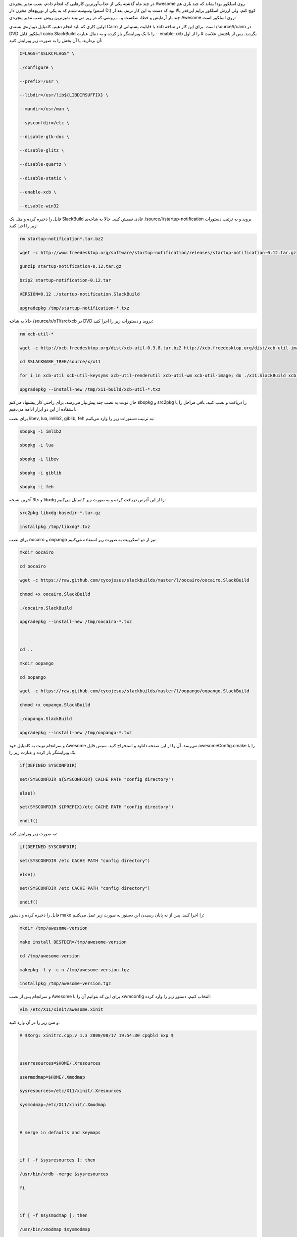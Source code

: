 .. title: نصب Awesome WM روی اسلکور .. date: 2012/3/25 22:12:34

.. raw:: html

   <html>

.. raw:: html

   <body>

.. raw:: html

   <p>

در چند ماه گذشته یکی از عذاب‌آور‌ترین کار‌هایی که انجام دادم‌، نصب مدیر
پنجره‌ی Awesome روی اسلکور بود‌! بماند که چند باری هم وسوسه شدم که به
یکی از توزیع‌های مخزن دار (اسمو D:) کوچ کنم‌. ولی ارزش اسلکور برایم
این‌قدر بالا بود که دست به این کار نزنم. بعد از چند بار آزمایش و خطا‌،
شکست و ... روشی که در زیر می‌بینید تمیز‌ترین روش نصب مدیر پنجره‌ی
Awesome روی اسلکور است‌:

اولین کاری که باید انجام دهیم‌، کامپایل دوباره‌ی بسته‌ی Cairo با قابلیت
پشتیبانی از xcb است‌. برای این کار در شاخه ‎/source/l/cairo در DVD
اسلکور فایل cairo.SlackBuild را با یک ویرایشگر باز کرده و به دنبال عبارت
‎‎‏‎--enable-xcb بگردید‌. پس از یافتنش علامت # را از اول آن بردارید‌. یا
آن بخش را به صورت زیر ویرایش کنید‌:

.. code:: bash


    CFLAGS="$SLKCFLAGS" \

    ./configure \

    --prefix=/usr \

    --libdir=/usr/lib${LIBDIRSUFFIX} \

    --mandir=/usr/man \

    --sysconfdir=/etc \

    --disable-gtk-doc \

    --disable-glitz \

    --disable-quartz \

    --disable-static \

    --enable-xcb \

    --disable-win32

فایل را ذخیره کرده و مثل یک SlackBuild عادی نصبش کنید‌. حالا به شاخه‌ی
‎/source/l/startup-notification بروید و به ترتیب دستورات زیر را اجرا
کنید‌:

.. code:: bash


    rm startup-notification*.tar.bz2

    wget -c http://www.freedesktop.org/software/startup-notification/releases/startup-notification-0.12.tar.gz

    gunzip startup-notification-0.12.tar.gz

    bzip2 startup-notification-0.12.tar

    VERSION=0.12 ./startup-notification.SlackBuild

    upgradepkg /tmp/startup-notification-*.txz

حالا به شاخه ‎/source/x/x11/src/xcb در DVD بروید و دستورات زیر را اجرا
کنید‌:

.. code:: bash


    rm xcb-util-*

    wget -c http://xcb.freedesktop.org/dist/xcb-util-0.3.8.tar.bz2 http://xcb.freedesktop.org/dist/xcb-util-image-0.3.8.tar.bz2 http://xcb.freedesktop.org/dist/xcb-util-renderutil-0.3.8.tar.bz2 http://xcb.freedesktop.org/dist/xcb-util-wm-0.3.8.tar.bz2 http://xcb.freedesktop.org/dist/xcb-util-keysyms-0.3.8.tar.bz2

    cd $SLACKWARE_TREE/source/x/x11

    for i in xcb-util xcb-util-keysyms xcb-util-renderutil xcb-util-wm xcb-util-image; do ./x11.SlackBuild xcb $i; done

    upgradepkg --install-new /tmp/x11-build/xcb-util-*.txz

حال نوبت به نصب چند پیش‌نیاز می‌رسد‌. برای راحتی کار پیشنهاد می‌کنم
sbopkg و src2pkg را دریافت و نصب کنید‌. باقی مراحل را با استفاده از این
دو ابزار ادامه می‌دهیم‌.

برای نصب libev, lua, imlib2, giblib, feh به ترتیب دستورات زیر را وارد
می‌کنیم‌:

.. code:: bash


    sbopkg -i imlib2

    sbopkg -i lua

    sbopkg -i libev

    sbopkg -i giblib

    sbopkg -i feh

و حالا آخرین نسخه libxdg را از این آدرس دریافت کرده و به صورت زیر
کامپایل می‌کنیم‌:

.. code:: bash


    src2pkg libxdg-basedir-*.tar.gz

    installpkg /tmp/libxdg*.txz

برای نصب oocairo و oopango نیز از دو اسکریپت به صورت زیر استفاده
می‌کنیم‌:

.. code:: bash


    mkdir oocairo

    cd oocairo

    wget -c https://raw.github.com/cycojesus/slackbuilds/master/l/oocairo/oocairo.SlackBuild

    chmod +x oocairo.SlackBuild

    ./oocairo.SlackBuild

    upgradepkg --install-new /tmp/oocairo-*.txz



    cd ..

    mkdir oopango

    cd oopango

    wget -c https://raw.github.com/cycojesus/slackbuilds/master/l/oopango/oopango.SlackBuild

    chmod +x oopango.SlackBuild

    ./oopango.SlackBuild

    upgradepkg --install-new /tmp/oopango-*.txz

و سرانجام نوبت به کامپایل خود Awesome می‌رسد‌. آن را از این صفحه دانلود
و استخراج کنید. سپس فایل awesomeConfig.cmake را با یک ویرایشگر باز کرده
و عبارت زیر را:

.. code:: bash


    if(DEFINED SYSCONFDIR)

    set(SYSCONFDIR ${SYSCONFDIR} CACHE PATH "config directory")

    else()

    set(SYSCONFDIR ${PREFIX}/etc CACHE PATH "config directory")

    endif()

به صورت زیر ویرایش کنید‌:

.. code:: bash


    if(DEFINED SYSCONFDIR)

    set(SYSCONFDIR /etc CACHE PATH "config directory")

    else()

    set(SYSCONFDIR /etc CACHE PATH "config directory")

    endif()

فایل را ذخیره کرده و دستور make را اجرا کنید‌. پس از به پایان رسیدن این
دستور به صورت زیر عمل می‌کنیم‌:

.. code:: bash


    mkdir /tmp/awesome-version

    make install DESTDIR=/tmp/awesome-version

    cd /tmp/awesome-version

    makepkg -l y -c n /tmp/awesome-version.tgz

    installpkg /tmp/awesome-version.tgz

و سرانجام پس از نصب Awesome برای این که بتوانیم آن را با xwmconfig
انتخاب کنیم‌، دستور زیر را وارد کرده‌:

.. code:: bash


    vim /etc/X11/xinit/awesome.xinit

و متن زیر را در آن وارد کنید:

.. code:: bash#!/bin/sh


    # $Xorg: xinitrc.cpp,v 1.3 2000/08/17 19:54:30 cpqbld Exp $



    userresources=$HOME/.Xresources

    usermodmap=$HOME/.Xmodmap

    sysresources=/etc/X11/xinit/.Xresources

    sysmodmap=/etc/X11/xinit/.Xmodmap



    # merge in defaults and keymaps



    if [ -f $sysresources ]; then

    /usr/bin/xrdb -merge $sysresources

    fi



    if [ -f $sysmodmap ]; then

    /usr/bin/xmodmap $sysmodmap

    fi



    if [ -f $userresources ]; then

    /usr/bin/xrdb -merge $userresources

    fi



    if [ -f $usermodmap ]; then

    /usr/bin/xmodmap $usermodmap

    fi



    exec awesome

و سرانجام با دستور زیر به آن امکان اجرا می‌دهیم‌:

\`\`\`bash

chmod +x /etc/X11/xinit/awesome.xinit

\`\`\`.

در آینده‌ای نزدیک در مورد این مدیر پنجره و نحوه‌ی کار با آن بیشتر صحبت
خواهم کرد ;-)

.. raw:: html

   </p>

.. raw:: html

   </body>

.. raw:: html

   </html>
